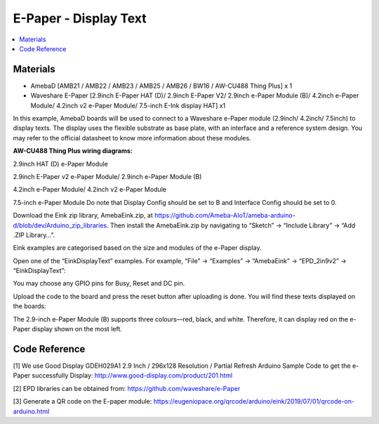 E-Paper - Display Text
=========================

.. contents::
  :local:
  :depth: 2

Materials
---------
- AmebaD [AMB21 / AMB22 / AMB23 / AMB25 / AMB26 / BW16 / AW-CU488 Thing Plus] x 1

- Waveshare E-Paper [2.9inch E-Paper HAT (D)/ 2.9inch E-Paper V2/ 2.9inch e-Paper Module (B)/ 4.2inch e-Paper Module/ 4.2inch v2 e-Paper Module/ 7.5-inch E-Ink display HAT] x1

In this example, AmebaD boards will be used to connect to a Waveshare e-Paper module (2.9inch/ 4.2inch/ 7.5inch) to display texts. The display uses the flexible substrate as base plate, with an interface and a reference system design. You may refer to the official datasheet to know more information about these modules.

**AW-CU488 Thing Plus wiring diagrams:**

2.9inch HAT (D) e-Paper Module

|image05|

2.9inch E-Paper v2 e-Paper Module/ 2.9inch e-Paper Module (B)

|image05v2| 

4.2inch e-Paper Module/ 4.2inch v2 e-Paper Module

|image12|

7.5-inch e-Paper Module
Do note that Display Config should be set to B and Interface Config should be set to 0.

|image19|

Download the Eink zip library, AmebaEink.zip, at https://github.com/Ameba-AIoT/ameba-arduino-d/blob/dev/Arduino_zip_libraries. Then install the AmebaEink.zip by navigating to “Sketch” -> “Include Library” -> “Add .ZIP Library…”.

Eink examples are categorised based on the size and modules of the e-Paper display.

|image22|

Open one of the “EinkDisplayText” examples. For example, “File” → “Examples” → “AmebaEink” → “EPD_2in9v2” → “EinkDisplayText”:

|image23|

You may choose any GPIO pins for Busy, Reset and DC pin.

|image24|

Upload the code to the board and press the reset button after uploading is done. You will find these texts displayed on the boards:

The 2.9-inch e-Paper Module (B) supports three colours—red, black, and white. Therefore, it can display red on the e-Paper display shown on the most left.

|image25|

|image26|

|image27|

Code Reference
---------------

[1] We use Good Display GDEH029A1 2.9 Inch / 296x128 Resolution / Partial Refresh Arduino Sample Code to get the e-Paper successfully Display:
http://www.good-display.com/product/201.html

[2] EPD libraries can be obtained from:
https://github.com/waveshare/e-Paper

[3] Generate a QR code on the E-paper module:
https://eugeniopace.org/qrcode/arduino/eink/2019/07/01/qrcode-on-arduino.html

.. |image05| image:: ../../../../_static/amebad/Example_Guides/E-Paper/Epaper_Display_Text/image05.png
   :width:  893 px
   :height:  738 px

.. |image05v2| image:: ../../../../_static/amebad/Example_Guides/E-Paper/Epaper_Display_Text/image05v2.png
   :width:  935 px
   :height:  634 px

.. |image12| image:: ../../../../_static/amebad/Example_Guides/E-Paper/Epaper_Display_Text/image12.png
   :width:  905 px
   :height:  575 px

.. |image19| image:: ../../../../_static/amebad/Example_Guides/E-Paper/Epaper_Display_Text/image19.png
   :width:  863 px
   :height:  655 px

.. |image22| image:: ../../../../_static/amebad/Example_Guides/E-Paper/Epaper_Display_Text/image22.png
   :width:  726 px
   :height:  728 px

.. |image23| image:: ../../../../_static/amebad/Example_Guides/E-Paper/Epaper_Display_Text/image23.png
   :width:  726 px
   :height:  728 px

.. |image24| image:: ../../../../_static/amebad/Example_Guides/E-Paper/Epaper_Display_Text/image24.png
   :width:  726 px
   :height:  728 px

.. |image25| image:: ../../../../_static/amebad/Example_Guides/E-Paper/Epaper_Display_Text/image25.png
   :width:  832 px
   :height:  624 px

.. |image26| image:: ../../../../_static/amebad/Example_Guides/E-Paper/Epaper_Display_Text/image26.png
   :width:  956 px
   :height:  720 px

.. |image27| image:: ../../../../_static/amebad/Example_Guides/E-Paper/Epaper_Display_Text/image27.png
   :width:  708 px
   :height:  890 px